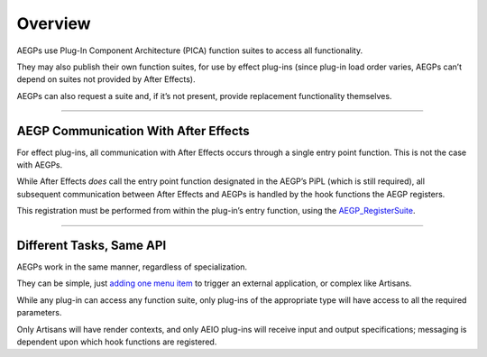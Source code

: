 .. _aegps/overview:

Overview
################################################################################

AEGPs use Plug-In Component Architecture (PICA) function suites to access all functionality.

They may also publish their own function suites, for use by effect plug-ins (since plug-in load order varies, AEGPs can’t depend on suites not provided by After Effects).

AEGPs can also request a suite and, if it’s not present, provide replacement functionality themselves.

----

AEGP Communication With After Effects
================================================================================

For effect plug-ins, all communication with After Effects occurs through a single entry point function. This is not the case with AEGPs.

While After Effects *does* call the entry point function designated in the AEGP’s PiPL (which is still required), all subsequent communication between After Effects and AEGPs is handled by the hook functions the AEGP registers.

This registration must be performed from within the plug-in’s entry function, using the `AEGP_RegisterSuite <#_bookmark559>`__.

----

Different Tasks, Same API
================================================================================

AEGPs work in the same manner, regardless of specialization.

They can be simple, just `adding one menu item <#_bookmark544>`__ to trigger an external application, or complex like Artisans.

While any plug-in can access any function suite, only plug-ins of the appropriate type will have access to all the required parameters.

Only Artisans will have render contexts, and only AEIO plug-ins will receive input and output specifications; messaging is dependent upon which hook functions are registered.

